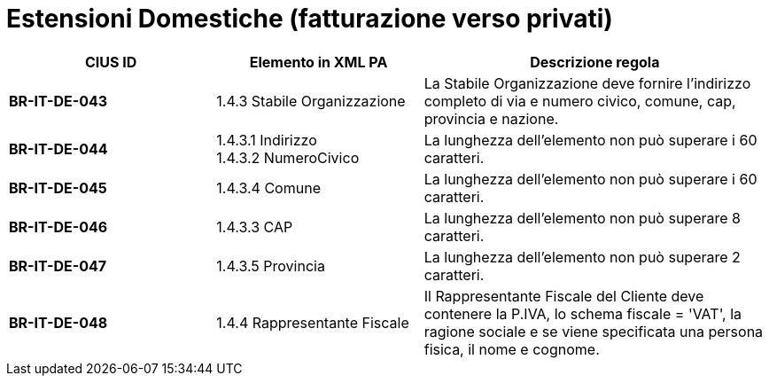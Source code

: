 

= [lime-background]#Estensioni Domestiche (fatturazione verso privati)#


[cols="3s,3,5", options="header"]
|====

^.^|CIUS ID
^.^|Elemento in XML PA
^.^|Descrizione regola


|BR-IT-DE-043
|1.4.3 Stabile Organizzazione 
|La Stabile Organizzazione deve fornire l'indirizzo completo di via e numero civico, comune, cap, provincia e nazione.

|BR-IT-DE-044
|1.4.3.1 Indirizzo +
1.4.3.2 NumeroCivico
|La lunghezza dell'elemento non può superare i 60 caratteri.

|BR-IT-DE-045
|1.4.3.4 Comune
|La lunghezza dell'elemento non può superare i 60 caratteri.

|BR-IT-DE-046
|1.4.3.3 CAP
|La lunghezza dell'elemento non può superare 8 caratteri.

|BR-IT-DE-047
|1.4.3.5 Provincia 
|La lunghezza dell'elemento non può superare 2 caratteri.

|BR-IT-DE-048
|1.4.4 Rappresentante Fiscale
|Il Rappresentante Fiscale del Cliente deve contenere la P.IVA, lo schema fiscale = 'VAT', la ragione sociale e se viene specificata una persona fisica, il nome e cognome.


|====